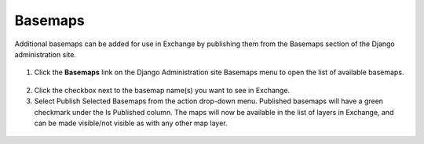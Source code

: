 Basemaps
========

Additional basemaps can be added for use in Exchange by publishing them from the Basemaps section of the Django administration site.

  .. figure:: img/basemaps.png
  
1. Click the **Basemaps** link on the Django Administration site Basemaps menu to open the list of available basemaps.\

  .. figure:: img/basemap-list.png

2. Click the checkbox next to the basemap name(s) you want to see in Exchange.

3. Select Publish Selected Basemaps from the action drop-down menu. Published basemaps will have a green checkmark under the Is Published column. The maps will now be available in the list of layers in Exchange, and can be made visible/not visible as with any other map layer.

  .. figure:: img/basemap-layers.png
